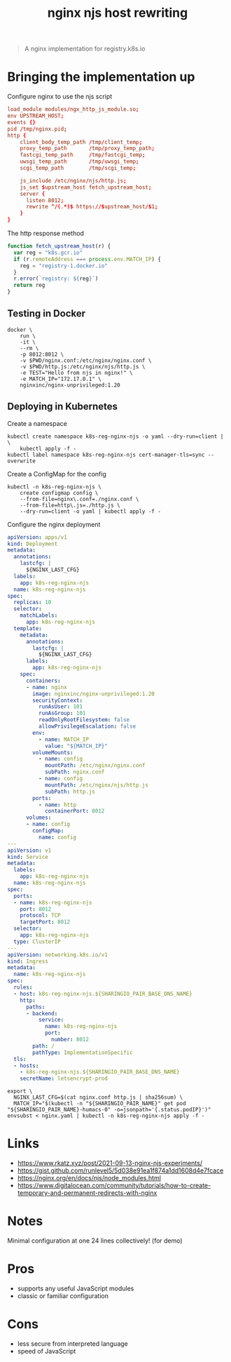 #+TITLE: nginx njs host rewriting

#+begin_quote
A nginx implementation for registry.k8s.io
#+end_quote

* Bringing the implementation up
Configure nginx to use the njs script
#+begin_src conf :tangle ./nginx.conf
load_module modules/ngx_http_js_module.so;
env UPSTREAM_HOST;
events {}
pid /tmp/nginx.pid;
http {
    client_body_temp_path /tmp/client_temp;
    proxy_temp_path       /tmp/proxy_temp_path;
    fastcgi_temp_path     /tmp/fastcgi_temp;
    uwsgi_temp_path       /tmp/uwsgi_temp;
    scgi_temp_path        /tmp/scgi_temp;

    js_include /etc/nginx/njs/http.js;
    js_set $upstream_host fetch_upstream_host;
    server {
      listen 8012;
      rewrite ^/(.*)$ https://$upstream_host/$1;
    }
}
#+end_src

The http response method
#+begin_src javascript :tangle ./http.js
function fetch_upstream_host(r) {
  var reg = "k8s.gcr.io"
  if (r.remoteAddress === process.env.MATCH_IP) {
    reg = "registry-1.docker.io"
  }
  r.error(`registry: ${reg}`)
  return reg
}
#+end_src

** Testing in Docker
#+begin_src tmate :window nginx
docker \
    run \
    -it \
    --rm \
    -p 8012:8012 \
    -v $PWD/nginx.conf:/etc/nginx/nginx.conf \
    -v $PWD/http.js:/etc/nginx/njs/http.js \
    -e TEST="Hello from njs in nginx!" \
    -e MATCH_IP="172.17.0.1" \
    nginxinc/nginx-unprivileged:1.20
#+end_src

** Deploying in Kubernetes
Create a namespace
#+begin_src shell
kubectl create namespace k8s-reg-nginx-njs -o yaml --dry-run=client | \
    kubectl apply -f -
kubectl label namespace k8s-reg-nginx-njs cert-manager-tls=sync --overwrite
#+end_src

#+RESULTS:
#+begin_example
namespace/k8s-reg-nginx-njs created
namespace/k8s-reg-nginx-njs labeled
#+end_example

Create a ConfigMap for the config
#+BEGIN_SRC shell :results silent
kubectl -n k8s-reg-nginx-njs \
    create configmap config \
    --from-file=nginx\.conf=./nginx.conf \
    --from-file=http\.js=./http.js \
    --dry-run=client -o yaml | kubectl apply -f -
#+END_SRC

Configure the nginx deployment
#+begin_src yaml :tangle ./nginx.yaml
apiVersion: apps/v1
kind: Deployment
metadata:
  annotations:
    lastcfg: |
      ${NGINX_LAST_CFG}
  labels:
    app: k8s-reg-nginx-njs
  name: k8s-reg-nginx-njs
spec:
  replicas: 10
  selector:
    matchLabels:
      app: k8s-reg-nginx-njs
  template:
    metadata:
      annotations:
        lastcfg: |
          ${NGINX_LAST_CFG}
      labels:
        app: k8s-reg-nginx-njs
    spec:
      containers:
      - name: nginx
        image: nginxinc/nginx-unprivileged:1.20
        securityContext:
          runAsUser: 101
          runAsGroup: 101
          readOnlyRootFilesystem: false
          allowPrivilegeEscalation: false
        env:
          - name: MATCH_IP
            value: "${MATCH_IP}"
        volumeMounts:
          - name: config
            mountPath: /etc/nginx/nginx.conf
            subPath: nginx.conf
          - name: config
            mountPath: /etc/nginx/njs/http.js
            subPath: http.js
        ports:
          - name: http
            containerPort: 8012
      volumes:
      - name: config
        configMap:
          name: config
---
apiVersion: v1
kind: Service
metadata:
  labels:
    app: k8s-reg-nginx-njs
  name: k8s-reg-nginx-njs
spec:
  ports:
  - name: k8s-reg-nginx-njs
    port: 8012
    protocol: TCP
    targetPort: 8012
  selector:
    app: k8s-reg-nginx-njs
  type: ClusterIP
---
apiVersion: networking.k8s.io/v1
kind: Ingress
metadata:
  name: k8s-reg-nginx-njs
spec:
  rules:
  - host: k8s-reg-nginx-njs.${SHARINGIO_PAIR_BASE_DNS_NAME}
    http:
      paths:
      - backend:
          service:
            name: k8s-reg-nginx-njs
            port:
              number: 8012
        path: /
        pathType: ImplementationSpecific
  tls:
  - hosts:
    - k8s-reg-nginx-njs.${SHARINGIO_PAIR_BASE_DNS_NAME}
    secretName: letsencrypt-prod
#+end_src

#+BEGIN_SRC shell :results silent
export \
  NGINX_LAST_CFG=$(cat nginx.conf http.js | sha256sum) \
  MATCH_IP="$(kubectl -n "${SHARINGIO_PAIR_NAME}" get pod "${SHARINGIO_PAIR_NAME}-humacs-0" -o=jsonpath='{.status.podIP}')"
envsubst < nginx.yaml | kubectl -n k8s-reg-nginx-njs apply -f -
#+END_SRC

* Links
- https://www.rkatz.xyz/post/2021-09-13-nginx-njs-experiments/
- https://gist.github.com/runlevel5/5d038e91ea1f874a1dd1608d4e7fcace
- https://nginx.org/en/docs/njs/node_modules.html
- https://www.digitalocean.com/community/tutorials/how-to-create-temporary-and-permanent-redirects-with-nginx

* Notes
Minimal configuration at one 24 lines collectively! (for demo)

* Pros
- supports any useful JavaScript modules
- classic or familiar configuration

* Cons
- less secure from interpreted language
- speed of JavaScript

